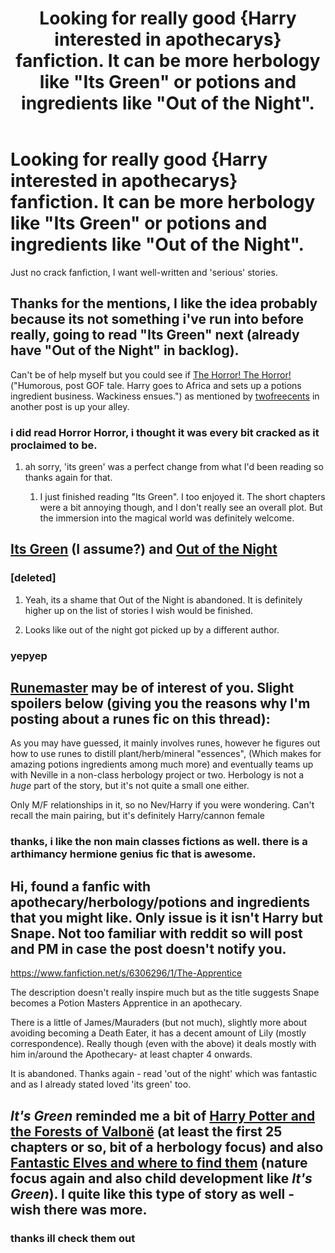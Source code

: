 #+TITLE: Looking for really good {Harry interested in apothecarys} fanfiction. It can be more herbology like "Its Green" or potions and ingredients like "Out of the Night".

* Looking for really good {Harry interested in apothecarys} fanfiction. It can be more herbology like "Its Green" or potions and ingredients like "Out of the Night".
:PROPERTIES:
:Author: PolarBearIcePop
:Score: 16
:DateUnix: 1403400586.0
:DateShort: 2014-Jun-22
:FlairText: Request
:END:
Just no crack fanfiction, I want well-written and 'serious' stories.


** Thanks for the mentions, I like the idea probably because its not something i've run into before really, going to read "Its Green" next (already have "Out of the Night" in backlog).

Can't be of help myself but you could see if [[https://www.fanfiction.net/s/4145459/1/The-Horror-The-Horror][The Horror! The Horror!]] ("Humorous, post GOF tale. Harry goes to Africa and sets up a potions ingredient business. Wackiness ensues.") as mentioned by [[http://www.reddit.com/r/HPfanfiction/comments/28k72s/looking_for_independent_harry_fics/ciby67z][twofreecents]] in another post is up your alley.
:PROPERTIES:
:Score: 3
:DateUnix: 1403427816.0
:DateShort: 2014-Jun-22
:END:

*** i did read Horror Horror, i thought it was every bit cracked as it proclaimed to be.
:PROPERTIES:
:Author: PolarBearIcePop
:Score: 1
:DateUnix: 1403460568.0
:DateShort: 2014-Jun-22
:END:

**** ah sorry, 'its green' was a perfect change from what I'd been reading so thanks again for that.
:PROPERTIES:
:Score: 1
:DateUnix: 1403477928.0
:DateShort: 2014-Jun-23
:END:

***** I just finished reading "Its Green". I too enjoyed it. The short chapters were a bit annoying though, and I don't really see an overall plot. But the immersion into the magical world was definitely welcome.
:PROPERTIES:
:Author: ryanvdb
:Score: 1
:DateUnix: 1403722142.0
:DateShort: 2014-Jun-25
:END:


** [[https://www.fanfiction.net/s/7511960/1/It-s-Green][Its Green]] (I assume?) and [[https://www.fanfiction.net/s/9315209/1/Out-of-the-Night][Out of the Night]]
:PROPERTIES:
:Author: ryanvdb
:Score: 2
:DateUnix: 1403649478.0
:DateShort: 2014-Jun-25
:END:

*** [deleted]
:PROPERTIES:
:Score: 2
:DateUnix: 1403650935.0
:DateShort: 2014-Jun-25
:END:

**** Yeah, its a shame that Out of the Night is abandoned. It is definitely higher up on the list of stories I wish would be finished.
:PROPERTIES:
:Author: ryanvdb
:Score: 2
:DateUnix: 1403721947.0
:DateShort: 2014-Jun-25
:END:


**** Looks like out of the night got picked up by a different author.
:PROPERTIES:
:Score: 1
:DateUnix: 1404261941.0
:DateShort: 2014-Jul-02
:END:


*** yepyep
:PROPERTIES:
:Author: PolarBearIcePop
:Score: 1
:DateUnix: 1403649754.0
:DateShort: 2014-Jun-25
:END:


** [[https://www.fanfiction.net/s/5077573/1/RuneMaster][Runemaster]] may be of interest of you. Slight spoilers below (giving you the reasons why I'm posting about a runes fic on this thread):

As you may have guessed, it mainly involves runes, however he figures out how to use runes to distill plant/herb/mineral "essences", (Which makes for amazing potions ingredients among much more) and eventually teams up with Neville in a non-class herbology project or two. Herbology is not a /huge/ part of the story, but it's not quite a small one either.

Only M/F relationships in it, so no Nev/Harry if you were wondering. Can't recall the main pairing, but it's definitely Harry/cannon female
:PROPERTIES:
:Author: SomeRandomRedditor
:Score: 1
:DateUnix: 1404159318.0
:DateShort: 2014-Jul-01
:END:

*** thanks, i like the non main classes fictions as well. there is a arthimancy hermione genius fic that is awesome.
:PROPERTIES:
:Author: PolarBearIcePop
:Score: 1
:DateUnix: 1404164136.0
:DateShort: 2014-Jul-01
:END:


** Hi, found a fanfic with apothecary/herbology/potions and ingredients that you might like. Only issue is it isn't Harry but Snape. Not too familiar with reddit so will post and PM in case the post doesn't notify you.

[[https://www.fanfiction.net/s/6306296/1/The-Apprentice]]

The description doesn't really inspire much but as the title suggests Snape becomes a Potion Masters Apprentice in an apothecary.

There is a little of James/Mauraders (but not much), slightly more about avoiding becoming a Death Eater, it has a decent amount of Lily (mostly correspondence). Really though (even with the above) it deals mostly with him in/around the Apothecary- at least chapter 4 onwards.

It is abandoned. Thanks again - read 'out of the night' which was fantastic and as I already stated loved 'its green' too.
:PROPERTIES:
:Score: 1
:DateUnix: 1404467675.0
:DateShort: 2014-Jul-04
:END:


** /It's Green/ reminded me a bit of [[https://www.fanfiction.net/s/7287278/1/Harry-Potter-and-the-Forests-of-Valbon%C3%AB][Harry Potter and the Forests of Valbonë]] (at least the first 25 chapters or so, bit of a herbology focus) and also [[https://www.fanfiction.net/s/8197451/1/Fantastic-Elves-and-Where-to-Find-Them][Fantastic Elves and where to find them]] (nature focus again and also child development like /It's Green/). I quite like this type of story as well - wish there was more.
:PROPERTIES:
:Author: just_helping
:Score: 1
:DateUnix: 1404702059.0
:DateShort: 2014-Jul-07
:END:

*** thanks ill check them out
:PROPERTIES:
:Author: PolarBearIcePop
:Score: 1
:DateUnix: 1404703844.0
:DateShort: 2014-Jul-07
:END:
